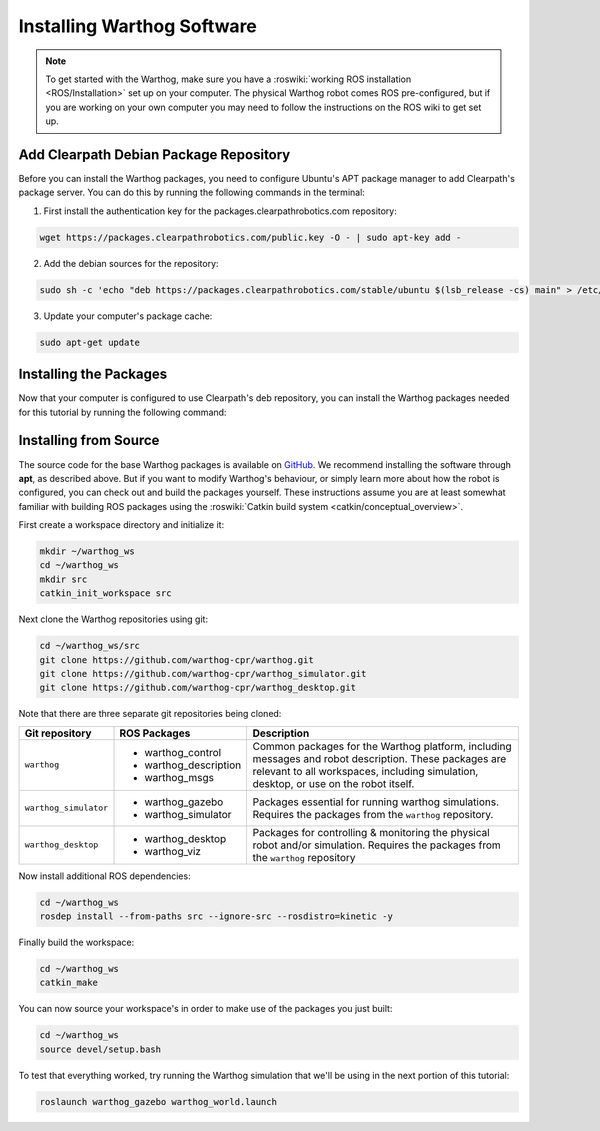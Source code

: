Installing Warthog Software
=============================

.. note::

  To get started with the Warthog, make sure you have a :roswiki:`working ROS installation <ROS/Installation>`
  set up on your computer.  The physical Warthog robot comes ROS pre-configured, but if you are working
  on your own computer you may need to follow the instructions on the ROS wiki to get set up.

Add Clearpath Debian Package Repository
------------------------------------------

Before you can install the Warthog packages, you need to configure Ubuntu's APT package manager to
add Clearpath's package server.  You can do this by running the following commands in the terminal:

1. First install the authentication key for the packages.clearpathrobotics.com repository:

.. code-block:: bash

    wget https://packages.clearpathrobotics.com/public.key -O - | sudo apt-key add -

2. Add the debian sources for the repository:

.. code-block:: bash

    sudo sh -c 'echo "deb https://packages.clearpathrobotics.com/stable/ubuntu $(lsb_release -cs) main" > /etc/apt/sources.list.d/clearpath-latest.list'

3. Update your computer's package cache:

.. code-block:: bash

    sudo apt-get update


Installing the Packages
--------------------------

Now that your computer is configured to use Clearpath's deb repository, you can install the Warthog packages needed
for this tutorial by running the following command:

.. substitution-code-block :: bash

    sudo apt-get install ros-|ros_distro|-warthog-desktop


Installing from Source
---------------------------

The source code for the base Warthog packages is available on GitHub_.  We recommend installing the software through
**apt**, as described above.  But if you want to modify Warthog's behaviour, or simply learn more about how the robot
is configured, you can check out and build the packages yourself.  These instructions assume you are at least somewhat
familiar with building ROS packages using the :roswiki:`Catkin build system <catkin/conceptual_overview>`.

.. _GitHub: https://github.com/warthog-cpr/

First create a workspace directory and initialize it:

.. code-block:: bash

    mkdir ~/warthog_ws
    cd ~/warthog_ws
    mkdir src
    catkin_init_workspace src

Next clone the Warthog repositories using git:

.. code-block:: bash

    cd ~/warthog_ws/src
    git clone https://github.com/warthog-cpr/warthog.git
    git clone https://github.com/warthog-cpr/warthog_simulator.git
    git clone https://github.com/warthog-cpr/warthog_desktop.git

Note that there are three separate git repositories being cloned:

+------------------------+------------------------+---------------------------------------------------------------------+
| Git repository         | ROS Packages           | Description                                                         |
+========================+========================+=====================================================================+
| ``warthog``            | * warthog_control      | Common packages for the Warthog platform, including messages and    |
|                        | * warthog_description  | robot description.  These packages are relevant to all workspaces,  |
|                        | * warthog_msgs         | including simulation, desktop, or use on the robot itself.          |
+------------------------+------------------------+---------------------------------------------------------------------+
| ``warthog_simulator``  | * warthog_gazebo       | Packages essential for running warthog simulations.  Requires the   |
|                        | * warthog_simulator    | packages from the ``warthog`` repository.                           |
+------------------------+------------------------+---------------------------------------------------------------------+
| ``warthog_desktop``    | * warthog_desktop      | Packages for controlling & monitoring the physical robot and/or     |
|                        | * warthog_viz          | simulation.  Requires the packages from the ``warthog`` repository  |
+------------------------+------------------------+---------------------------------------------------------------------+

Now install additional ROS dependencies:

.. code-block:: bash

    cd ~/warthog_ws
    rosdep install --from-paths src --ignore-src --rosdistro=kinetic -y

Finally build the workspace:

.. code-block:: bash

    cd ~/warthog_ws
    catkin_make

You can now source your workspace's in order to make use of the packages you just built:

.. code-block:: bash

    cd ~/warthog_ws
    source devel/setup.bash

To test that everything worked, try running the Warthog simulation that we'll be using in the next portion of this
tutorial:

.. code-block:: bash

    roslaunch warthog_gazebo warthog_world.launch
